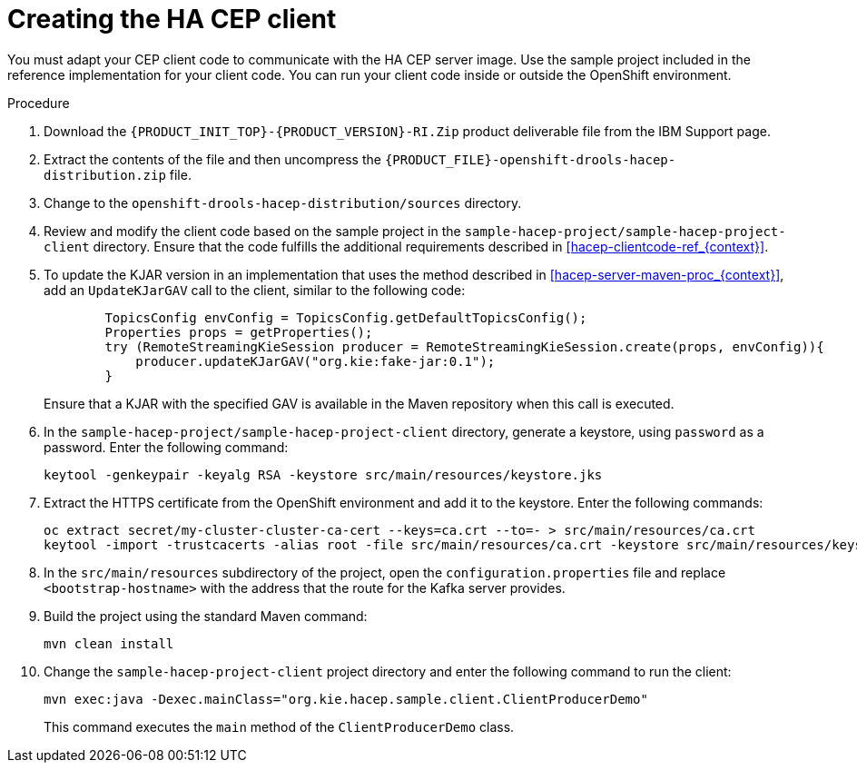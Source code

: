 [id='hacep-client-proc_{context}']
= Creating the HA CEP client

You must adapt your CEP client code to communicate with the HA CEP server image. Use the sample project included in the reference implementation for your client code. You can run your client code inside or outside the OpenShift environment.

.Procedure

.  Download the `{PRODUCT_INIT_TOP}-{PRODUCT_VERSION}-RI.Zip` product deliverable file from the IBM Support page.
. Extract the contents of the file and then uncompress the `{PRODUCT_FILE}-openshift-drools-hacep-distribution.zip` file.
. Change to the `openshift-drools-hacep-distribution/sources` directory.
. Review and modify the client code based on the sample project in the `sample-hacep-project/sample-hacep-project-client` directory. Ensure that the code fulfills the additional requirements described in <<hacep-clientcode-ref_{context}>>.
. To update the KJAR version in an implementation that uses the method described in <<hacep-server-maven-proc_{context}>>, add an `UpdateKJarGAV` call to the client, similar to the following code:
+
[source,java]
----
        TopicsConfig envConfig = TopicsConfig.getDefaultTopicsConfig();
        Properties props = getProperties();
        try (RemoteStreamingKieSession producer = RemoteStreamingKieSession.create(props, envConfig)){
            producer.updateKJarGAV("org.kie:fake-jar:0.1");
        }
----
+
Ensure that a KJAR with the specified GAV is available in the Maven repository when this call is executed.
+
. In the `sample-hacep-project/sample-hacep-project-client` directory, generate a keystore, using `password` as a password. Enter the following command:
+
----
keytool -genkeypair -keyalg RSA -keystore src/main/resources/keystore.jks
----
+
. Extract the HTTPS certificate from the OpenShift environment and add it to the keystore. Enter the following commands:
+
----
oc extract secret/my-cluster-cluster-ca-cert --keys=ca.crt --to=- > src/main/resources/ca.crt
keytool -import -trustcacerts -alias root -file src/main/resources/ca.crt -keystore src/main/resources/keystore.jks -storepass password -noprompt
----
+
. In the `src/main/resources` subdirectory of the project, open the `configuration.properties` file and replace `<bootstrap-hostname>` with the address that the route for the Kafka server provides.
+
. Build the project using the standard Maven command:
+
----
mvn clean install
----
+
. Change the `sample-hacep-project-client` project directory and enter the following command to run the client:
+
----
mvn exec:java -Dexec.mainClass="org.kie.hacep.sample.client.ClientProducerDemo"
----
+
This command executes the `main` method of the `ClientProducerDemo` class.

